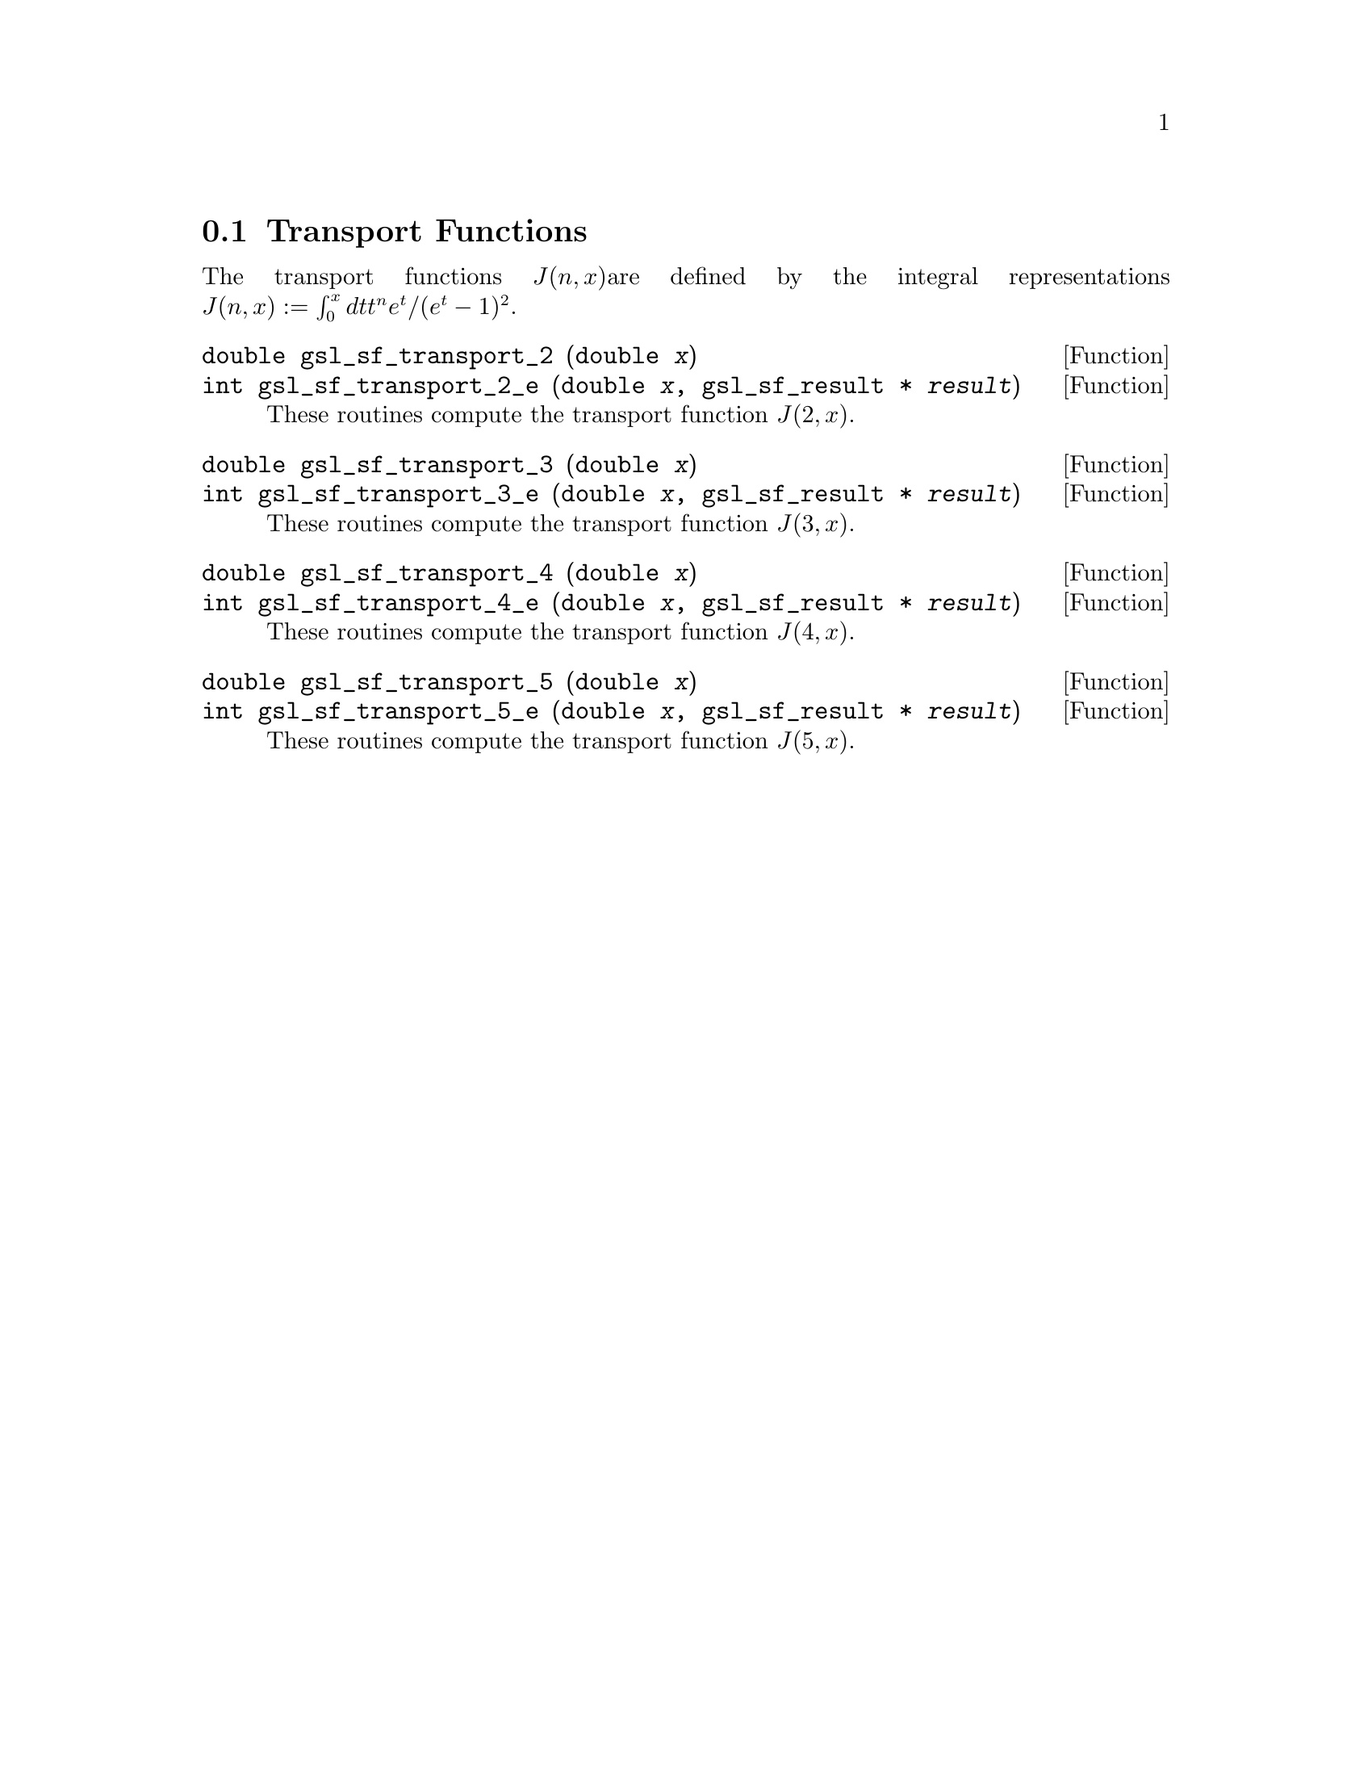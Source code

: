@comment
@node Transport Functions
@section Transport Functions
@cindex Transport functions

The transport functions @math{J(n,x)}are defined by the integral 
representations
@c{$J(n,x) := \int_0^x dt \, t^n e^t /(e^t - 1)^2$}
@math{J(n,x) := \int_0^x dt t^n e^t /(e^t - 1)^2}.

@deftypefun double gsl_sf_transport_2 (double @var{x})
@deftypefunx int gsl_sf_transport_2_e (double @var{x}, gsl_sf_result * @var{result})
These routines compute the transport function @math{J(2,x)}.
@comment Exceptional Return Values: GSL_EDOM
@end deftypefun


@deftypefun double gsl_sf_transport_3 (double @var{x})
@deftypefunx int gsl_sf_transport_3_e (double @var{x}, gsl_sf_result * @var{result})
These routines compute the transport function @math{J(3,x)}.
@comment Exceptional Return Values: GSL_EDOM, GSL_EUNDRFLW
@end deftypefun


@deftypefun double gsl_sf_transport_4 (double @var{x})
@deftypefunx int gsl_sf_transport_4_e (double @var{x}, gsl_sf_result * @var{result})
These routines compute the transport function @math{J(4,x)}.
@comment Exceptional Return Values: GSL_EDOM, GSL_EUNDRFLW
@end deftypefun


@deftypefun double gsl_sf_transport_5 (double @var{x})
@deftypefunx int gsl_sf_transport_5_e (double @var{x}, gsl_sf_result * @var{result})
These routines compute the transport function @math{J(5,x)}.
@comment Exceptional Return Values: GSL_EDOM, GSL_EUNDRFLW
@end deftypefun
